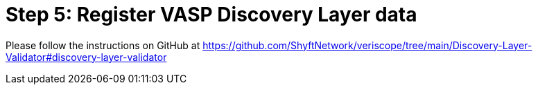 = Step 5: Register VASP Discovery Layer data
:navtitle: 5) Add Discovery Layer data

Please follow the instructions on GitHub at https://github.com/ShyftNetwork/veriscope/tree/main/Discovery-Layer-Validator#discovery-layer-validator